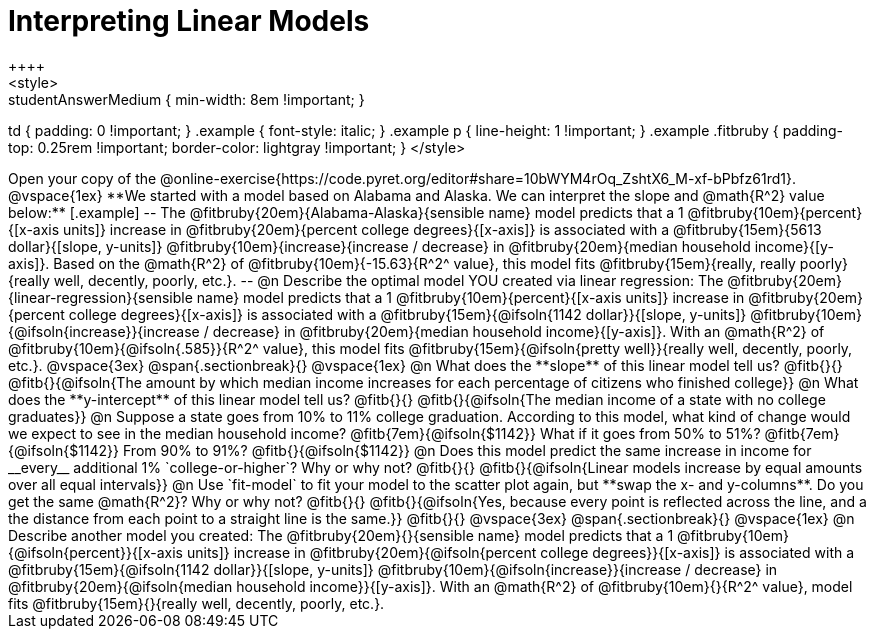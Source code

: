 = Interpreting Linear Models
++++
<style>
.studentAnswerMedium { min-width: 8em !important; }
td { padding: 0 !important; }
.example { font-style: italic; }
.example p { line-height: 1 !important; }
.example .fitbruby {
	padding-top: 0.25rem !important;
	border-color: lightgray !important;
}
</style>
++++

Open your copy of the @online-exercise{https://code.pyret.org/editor#share=10bWYM4rOq_ZshtX6_M-xf-bPbfz61rd1}.

@vspace{1ex}

**We started with a model based on Alabama and Alaska. We can interpret the slope and @math{R^2} value below:**

[.example]
--
The @fitbruby{20em}{Alabama-Alaska}{sensible name} model predicts that a 1 @fitbruby{10em}{percent}{[x-axis units]} increase in @fitbruby{20em}{percent college degrees}{[x-axis]} is associated with a @fitbruby{15em}{5613 dollar}{[slope, y-units]} @fitbruby{10em}{increase}{increase / decrease} in @fitbruby{20em}{median household income}{[y-axis]}. Based on the @math{R^2} of @fitbruby{10em}{-15.63}{R^2^ value}, this model fits @fitbruby{15em}{really, really poorly}{really well, decently, poorly, etc.}.
--

@n Describe the optimal model YOU created via linear regression:

The @fitbruby{20em}{linear-regression}{sensible name} model predicts that a 1 @fitbruby{10em}{percent}{[x-axis units]} increase in @fitbruby{20em}{percent college degrees}{[x-axis]} is associated with a @fitbruby{15em}{@ifsoln{1142 dollar}}{[slope, y-units]} @fitbruby{10em}{@ifsoln{increase}}{increase / decrease} in @fitbruby{20em}{median household income}{[y-axis]}. With an @math{R^2} of @fitbruby{10em}{@ifsoln{.585}}{R^2^ value}, this model fits @fitbruby{15em}{@ifsoln{pretty well}}{really well, decently, poorly, etc.}.

@vspace{3ex}
@span{.sectionbreak}{}
@vspace{1ex}

@n What does the **slope** of this linear model tell us? @fitb{}{}

@fitb{}{@ifsoln{The amount by which median income increases for each percentage of citizens who finished college}}

@n What does the **y-intercept** of this linear model tell us? @fitb{}{}

@fitb{}{@ifsoln{The median income of a state with no college graduates}}

@n Suppose a state goes from 10% to 11% college graduation. According to this model, what kind of change would we expect to see in the median household income? @fitb{7em}{@ifsoln{$1142}} What if it goes from 50% to 51%? @fitb{7em}{@ifsoln{$1142}} From 90% to 91%? @fitb{}{@ifsoln{$1142}}

@n Does this model predict the same increase in income for __every__ additional 1% `college-or-higher`? Why or why not? @fitb{}{}

@fitb{}{@ifsoln{Linear models increase by equal amounts over all equal intervals}}

@n Use `fit-model` to fit your model to the scatter plot again, but **swap the x- and y-columns**. Do you get the same @math{R^2}? Why or why not? @fitb{}{}

@fitb{}{@ifsoln{Yes, because every point is reflected across the line, and a the distance from each point to a straight line is the same.}}

@fitb{}{}

@vspace{3ex}
@span{.sectionbreak}{}
@vspace{1ex}

@n Describe another model you created:

The @fitbruby{20em}{}{sensible name} model predicts that a 1 @fitbruby{10em}{@ifsoln{percent}}{[x-axis units]} increase in @fitbruby{20em}{@ifsoln{percent college degrees}}{[x-axis]} is associated with a @fitbruby{15em}{@ifsoln{1142 dollar}}{[slope, y-units]} @fitbruby{10em}{@ifsoln{increase}}{increase / decrease} in @fitbruby{20em}{@ifsoln{median household income}}{[y-axis]}. With an @math{R^2} of @fitbruby{10em}{}{R^2^ value}, model fits @fitbruby{15em}{}{really well, decently, poorly, etc.}.
